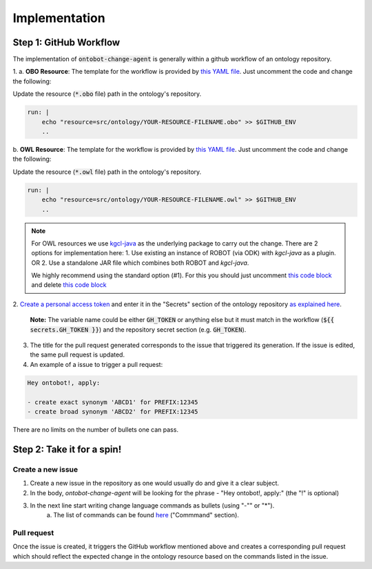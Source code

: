 Implementation
===============

Step 1: GitHub Workflow
-----------------------

The implementation of :code:`ontobot-change-agent` is generally within a github workflow of an ontology 
repository.

1.
a. **OBO Resource**: The template for the workflow is provided by `this YAML file <https://github.com/hrshdhgd/ontobot-change-agent/blob/main/.github/workflows/new-pr.yml>`_.
Just uncomment the code and change the following:

Update the resource (:code:`*.obo` file) path in the ontology's repository.

.. code-block:: shell

    run: |
        echo "resource=src/ontology/YOUR-RESOURCE-FILENAME.obo" >> $GITHUB_ENV
        ..

b. **OWL Resource**: The template for the workflow is provided by `this YAML file <https://github.com/hrshdhgd/ontobot-change-agent/blob/main/.github/workflows/new-pr-java.yml>`_.
Just uncomment the code and change the following:

Update the resource (:code:`*.owl` file) path in the ontology's repository.

.. code-block:: shell

    run: |
        echo "resource=src/ontology/YOUR-RESOURCE-FILENAME.owl" >> $GITHUB_ENV
        ..
.. note::
    For OWL resources we use `kgcl-java <https://github.com/gouttegd/kgcl-java/tree/master>`_ as the underlying package to carry out the change.
    There are 2 options for implementation here:
    1. Use existing an instance of ROBOT (via ODK) with `kgcl-java` as a plugin. OR
    2. Use a standalone JAR file which combines both ROBOT and `kgcl-java`.

    We highly recommend using the standard option (#1). For this you should just uncomment `this code block <https://github.com/hrshdhgd/ontobot-change-agent/blob/b60d32375941c19672deace22b74814e04a73284/.github/workflows/new-pr-java.yml#L56-L62>`_
    and delete `this code block <https://github.com/hrshdhgd/ontobot-change-agent/blob/b60d32375941c19672deace22b74814e04a73284/.github/workflows/new-pr-java.yml#L63-L68>`_

2. `Create a personal access token <https://docs.github.com/en/enterprise-server@3.4/authentication/keeping-your-account-and-data-secure/creating-a-personal-access-token>`_ 
and enter it in the "Secrets" section of the ontology repository `as explained here <https://docs.github.com/en/actions/security-guides/encrypted-secrets>`_.
    **Note:** The variable name could be either :code:`GH_TOKEN` or anything else but it must match
    in the workflow (:code:`${{ secrets.GH_TOKEN }}`) and the repository secret section (e.g. :code:`GH_TOKEN`).

3. The title for the pull request generated corresponds to the issue that triggered its generation. If the issue is edited, the same pull request is updated.

4. An example of a issue to trigger a pull request:

.. code-block:: html

    Hey ontobot!, apply:
    
    - create exact synonym 'ABCD1' for PREFIX:12345
    - create broad synonym 'ABCD2' for PREFIX:12345

    
There are no limits on the number of bullets one can pass.

Step 2: Take it for a spin!
---------------------------

Create a new issue
""""""""""""""""""
1. Create a new issue in the repository as one would usually do and give it a clear subject.
2. In the body, `ontobot-change-agent` will be looking for the phrase - "Hey ontobot!, apply:" (the "!" is optional)
3. In the next line start writing change language commands as bullets (using "-"" or "*").
    a. The list of commands can be found `here <https://incatools.github.io/kgcl/examples/>`_ ("Commmand" section).

Pull request
""""""""""""
Once the issue is created, it triggers the GitHub workflow mentioned above and creates a corresponding pull request
which should reflect the expected change in the ontology resource based on the commands listed in the issue.
